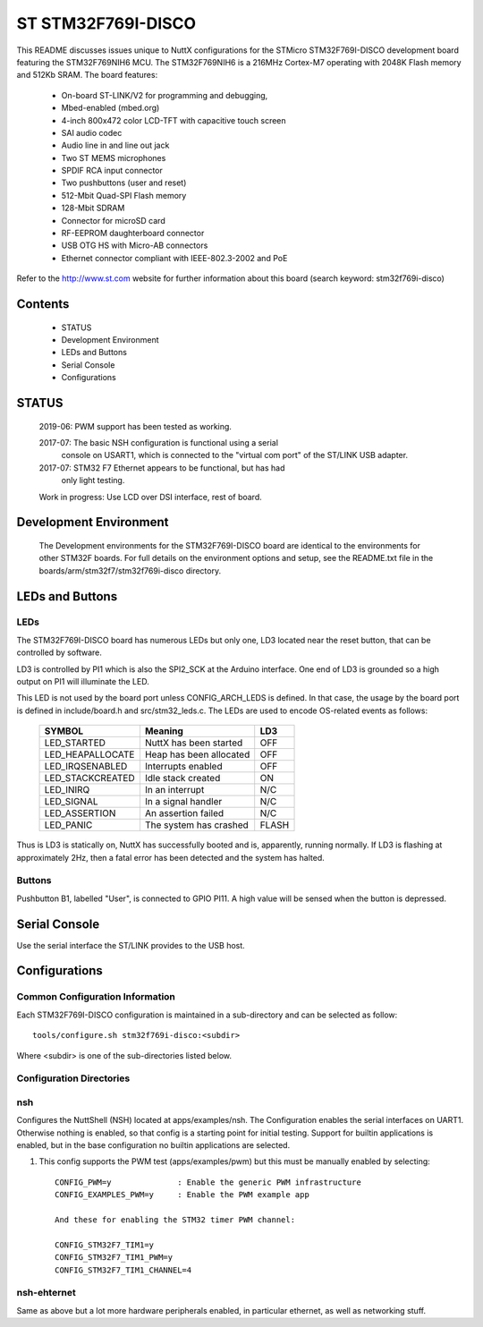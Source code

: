 ===================
ST STM32F769I-DISCO
===================

This README discusses issues unique to NuttX configurations for the
STMicro STM32F769I-DISCO development board featuring the STM32F769NIH6
MCU. The STM32F769NIH6 is a 216MHz Cortex-M7 operating with 2048K Flash
memory and 512Kb SRAM. The board features:

  - On-board ST-LINK/V2 for programming and debugging,
  - Mbed-enabled (mbed.org)
  - 4-inch 800x472 color LCD-TFT with capacitive touch screen
  - SAI audio codec
  - Audio line in and line out jack
  - Two ST MEMS microphones
  - SPDIF RCA input connector
  - Two pushbuttons (user and reset)
  - 512-Mbit Quad-SPI Flash memory
  - 128-Mbit SDRAM
  - Connector for microSD card
  - RF-EEPROM daughterboard connector
  - USB OTG HS with Micro-AB connectors
  - Ethernet connector compliant with IEEE-802.3-2002 and PoE

Refer to the http://www.st.com website for further information about this
board (search keyword: stm32f769i-disco)

Contents
========

  - STATUS
  - Development Environment
  - LEDs and Buttons
  - Serial Console
  - Configurations

STATUS
======

  2019-06: PWM support has been tested as working.

  2017-07:  The basic NSH configuration is functional using a serial
    console on USART1, which is connected to the "virtual com port"
    of the ST/LINK USB adapter.

  2017-07:  STM32 F7 Ethernet appears to be functional, but has had
    only light testing.

  Work in progress: Use LCD over DSI interface, rest of board.

Development Environment
=======================

  The Development environments for the STM32F769I-DISCO board are identical
  to the environments for other STM32F boards.  For full details on the
  environment options and setup, see the README.txt file in the
  boards/arm/stm32f7/stm32f769i-disco directory.

LEDs and Buttons
================

LEDs
----

The STM32F769I-DISCO board has numerous LEDs but only one, LD3 located
near the reset button, that can be controlled by software.

LD3 is controlled by PI1 which is also the SPI2_SCK at the Arduino
interface.  One end of LD3 is grounded so a high output on PI1 will
illuminate the LED.

This LED is not used by the board port unless CONFIG_ARCH_LEDS is defined.
In that case, the usage by the board port is defined in include/board.h
and src/stm32_leds.c. The LEDs are used to encode OS-related events as
follows:

    =================== ======================= ======
    SYMBOL              Meaning                 LD3
    =================== ======================= ======
    LED_STARTED         NuttX has been started  OFF
    LED_HEAPALLOCATE    Heap has been allocated OFF
    LED_IRQSENABLED     Interrupts enabled      OFF
    LED_STACKCREATED    Idle stack created      ON
    LED_INIRQ           In an interrupt         N/C
    LED_SIGNAL          In a signal handler     N/C
    LED_ASSERTION       An assertion failed     N/C
    LED_PANIC           The system has crashed  FLASH
    =================== ======================= ======

Thus is LD3 is statically on, NuttX has successfully  booted and is,
apparently, running normally.  If LD3 is flashing at approximately
2Hz, then a fatal error has been detected and the system has halted.

Buttons
-------

Pushbutton B1, labelled "User", is connected to GPIO PI11.  A high
value will be sensed when the button is depressed.

Serial Console
==============

Use the serial interface the ST/LINK provides to the USB host.

Configurations
==============

Common Configuration Information
--------------------------------

Each STM32F769I-DISCO configuration is maintained in a sub-directory and
can be selected as follow::

    tools/configure.sh stm32f769i-disco:<subdir>

Where <subdir> is one of the sub-directories listed below.

Configuration Directories
-------------------------

nsh
---

Configures the NuttShell (NSH) located at apps/examples/nsh.  The
Configuration enables the serial interfaces on UART1.
Otherwise nothing is enabled, so that config is a starting point
for initial testing.
Support for builtin applications is enabled, but in the base
configuration no builtin applications are selected.

1. This config supports the PWM test (apps/examples/pwm) but this must
   be manually enabled by selecting::

       CONFIG_PWM=y              : Enable the generic PWM infrastructure
       CONFIG_EXAMPLES_PWM=y     : Enable the PWM example app

       And these for enabling the STM32 timer PWM channel:

       CONFIG_STM32F7_TIM1=y
       CONFIG_STM32F7_TIM1_PWM=y
       CONFIG_STM32F7_TIM1_CHANNEL=4

nsh-ehternet
------------

Same as above but a lot more hardware peripherals enabled,
in particular ethernet, as well as networking stuff.
